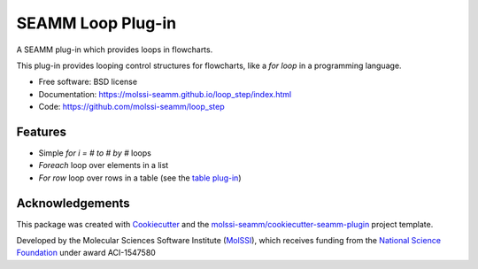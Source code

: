 ====================
SEAMM Loop Plug-in
====================

.. image:: https://img.shields.io/github/issues-pr-raw/molssi-seamm/loop_step
   :target: https://github.com/molssi-seamm/loop_step/pulls
   :alt: GitHub pull requests

.. image:: https://github.com/molssi-seamm/loop_step/workflows/CI/badge.svg
   :target: https://github.com/molssi-seamm/loop_step/actions
   :alt: Build Status

.. image:: https://codecov.io/gh/molssi-seamm/loop_step/branch/master/graph/badge.svg
   :target: https://codecov.io/gh/molssi-seamm/loop_step
   :alt: Code Coverage

.. image:: https://img.shields.io/lgtm/grade/python/g/molssi-seamm/loop_step.svg?logo=lgtm&logoWidth=18
   :target: https://lgtm.com/projects/g/molssi-seamm/loop_step/context:python
   :alt: Code Quality

.. image:: https://github.com/molssi-seamm/loop_step/workflows/Documentation/badge.svg
   :target: https://molssi-seamm.github.io/loop_step/index.html
   :alt: Documentation Status

.. image:: https://pyup.io/repos/github/molssi-seamm/loop_step/shield.svg
   :target: https://pyup.io/repos/github/molssi-seamm/loop_step/
   :alt: Updates for Dependencies

.. image:: https://img.shields.io/pypi/v/loop_step.svg
   :target: https://pypi.python.org/pypi/loop_step
   :alt: PyPi VERSION

A SEAMM plug-in which provides loops in flowcharts.

This plug-in provides looping control structures for flowcharts, like
a `for loop` in a programming language.

* Free software: BSD license
* Documentation: https://molssi-seamm.github.io/loop_step/index.html
* Code: https://github.com/molssi-seamm/loop_step

Features
--------

* Simple `for i = # to # by #` loops
* `Foreach` loop over elements in a list
* `For row` loop over rows in a table (see the `table plug-in`_)

.. _`table plug-in`: https://molssi-seamm.github.io/table_step/index.html

Acknowledgements
----------------

This package was created with Cookiecutter_ and the `molssi-seamm/cookiecutter-seamm-plugin`_ project template.

.. _Cookiecutter: https://github.com/audreyr/cookiecutter
.. _`molssi-seamm/cookiecutter-seamm-plugin`: https://github.com/molssi-seamm/cookiecutter-seamm-plugin

Developed by the Molecular Sciences Software Institute (MolSSI_),
which receives funding from the `National Science Foundation`_ under
award ACI-1547580

.. _MolSSI: https://www.molssi.org
.. _`National Science Foundation`: https://www.nsf.gov
